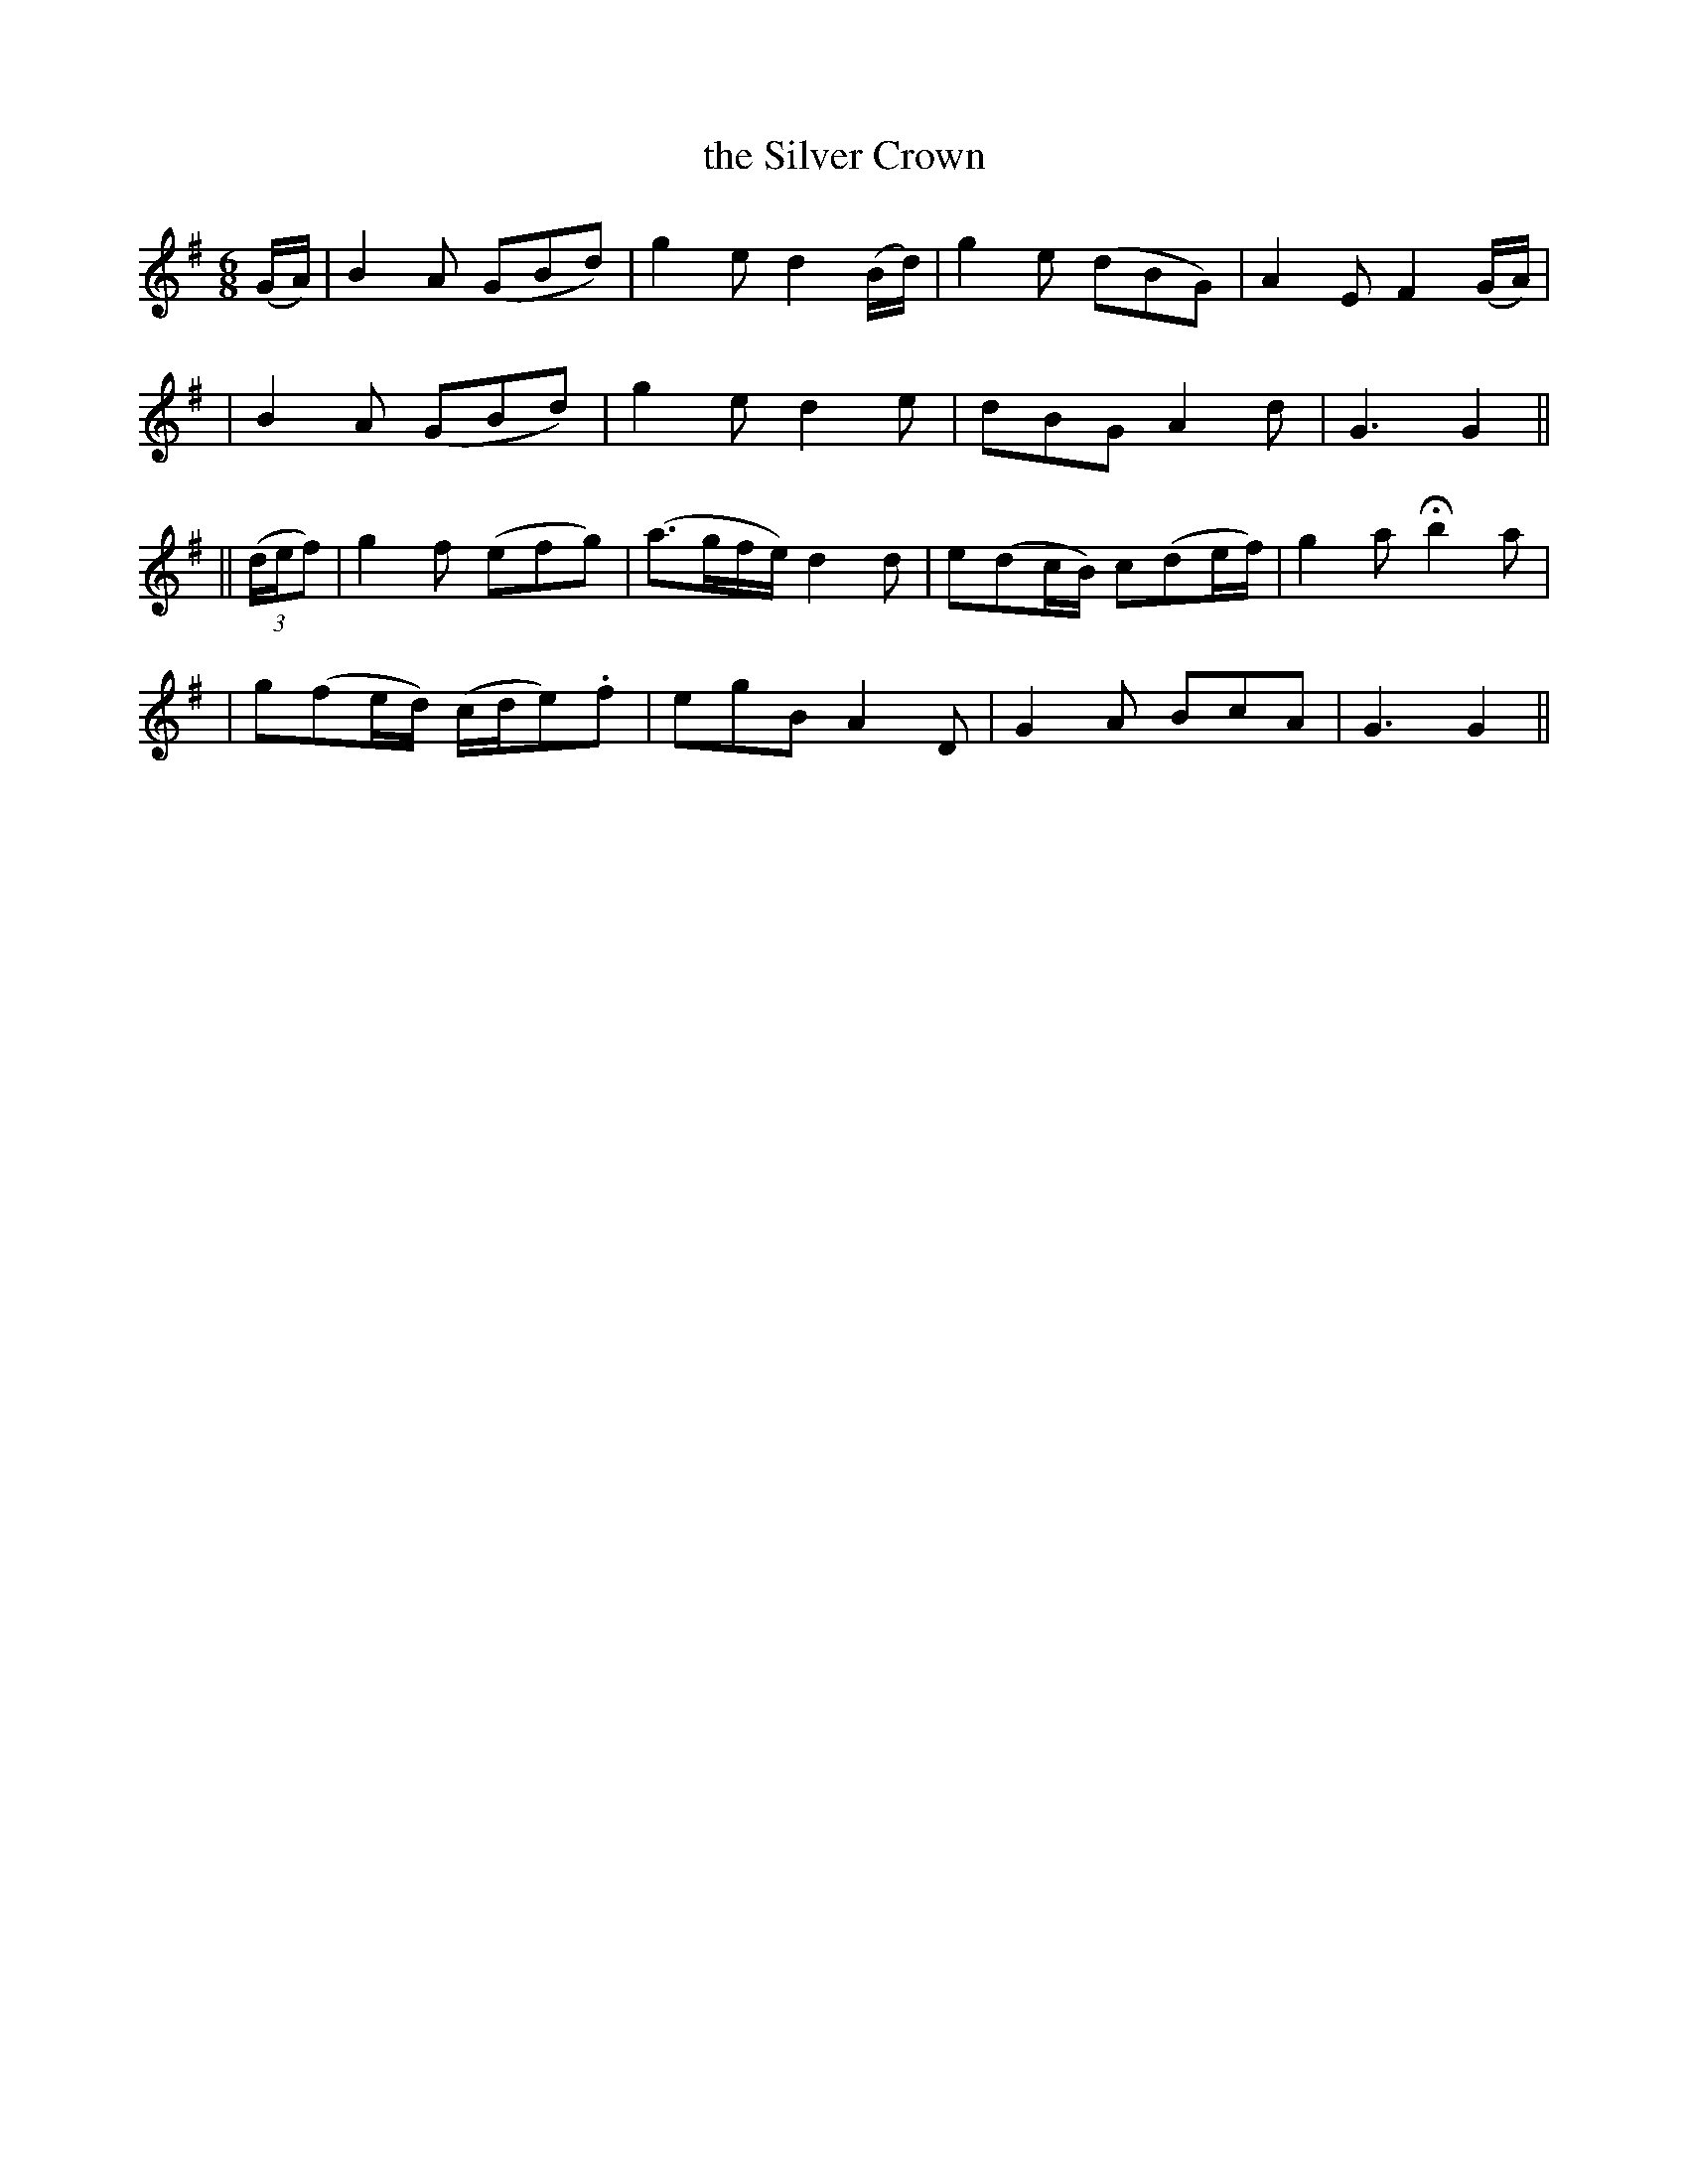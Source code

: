 X: 280
T: the Silver Crown
B: O'Neill's 280
N: "With spirit"
N: "Collected by F.O'Neill"
M: 6/8
L: 1/8
K:G
(G/A/) \
| B2A (GBd) | g2e d2(B/d/) | g2e (dBG) | A2E F2(G/A/) |
| B2A (GBd) | g2e d2e | dBG A2d | G3 G2 ||
|| ((3d/e/f) \
| g2f (efg) | (a>gf/e/) d2d | e(dc/B/) c(de/f/) | g2a Hb2a |
| g(fe/d/) (c/d/e).f | egB A2D | G2A BcA | G3 G2 ||
